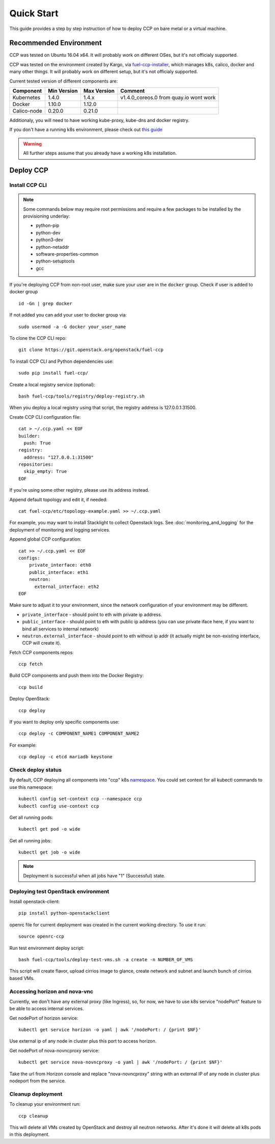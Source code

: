 .. _quickstart:

===========
Quick Start
===========

This guide provides a step by step instruction of how to deploy CCP on bare
metal or a virtual machine.

Recommended Environment
=======================

CCP was tested on Ubuntu 16.04 x64. It will probably work on different OSes,
but it's not officialy supported.

CCP was tested on the environment created by Kargo, via
`fuel-ccp-installer <https://github.com/openstack/fuel-ccp-installer>`__,
which manages k8s, calico, docker and many other things. It will probably work
on different setup, but it's not officialy supported.

Current tested version of different components are:

===========   ===========  ===========  ======================================
Component     Min Version  Max Version  Comment
===========   ===========  ===========  ======================================
Kubernetes    1.4.0        1.4.x        v1.4.0_coreos.0 from quay.io wont work
Docker        1.10.0       1.12.0
Calico-node   0.20.0       0.21.0
===========   ===========  ===========  ======================================

Additionaly, you will need to have working kube-proxy, kube-dns and docker
registry.

If you don't have a running k8s environment, please check out `this guide
<http://fuel-ccp-installer.readthedocs.io/en/latest/quickstart.html>`__

.. WARNING:: All further steps assume that you already have a working k8s
 installation.

Deploy CCP
==========

Install CCP CLI
---------------

.. NOTE:: Some commands below may require root permissions and require
  a few packages to be installed by the provisioning underlay:

  * python-pip
  * python-dev
  * python3-dev
  * python-netaddr
  * software-properties-common
  * python-setuptools
  * gcc

If you're deploying CCP from non-root user, make sure your user are in the
``docker`` group. Check if user is added to docker group

::

  id -Gn | grep docker

If not added you can add your user to docker group via:

::

  sudo usermod -a -G docker your_user_name

To clone the CCP CLI repo:

::

    git clone https://git.openstack.org/openstack/fuel-ccp

To install CCP CLI and Python dependencies use:

::

    sudo pip install fuel-ccp/

Create a local registry service (optional):

::

    bash fuel-ccp/tools/registry/deploy-registry.sh

When you deploy a local registry using that script, the registry
address is 127.0.0.1:31500.

Create CCP CLI configuration file:

::

    cat > ~/.ccp.yaml << EOF
    builder:
      push: True
    registry:
      address: "127.0.0.1:31500"
    repositories:
      skip_empty: True
    EOF

If you're using some other registry, please use its address instead.

Append default topology and edit it, if needed:

::

    cat fuel-ccp/etc/topology-example.yaml >> ~/.ccp.yaml

For example, you may want to install Stacklight to collect Openstack logs.
See :doc:`monitoring_and_logging` for the deployment of monitoring and
logging services.

Append global CCP configuration:

::

    cat >> ~/.ccp.yaml << EOF
    configs:
        private_interface: eth0
        public_interface: eth1
        neutron:
          external_interface: eth2
    EOF

Make sure to adjust it to your environment, since the network configuration of
your environment may be different.

- ``private_interface`` - should point to eth with private ip address.
- ``public_interface`` - should point to eth with public ip address (you can
  use private iface here, if you want to bind all services to internal
  network)
- ``neutron.external_interface`` - should point to eth without ip addr (it
  actually might be non-existing interface, CCP will create it).

Fetch CCP components repos:

::

    ccp fetch

Build CCP components and push them into the Docker Registry:

::

    ccp build

Deploy OpenStack:

::

    ccp deploy

If you want to deploy only specific components use:

::

    ccp deploy -c COMPONENT_NAME1 COMPONENT_NAME2

For example:

::

    ccp deploy -c etcd mariadb keystone

Check deploy status
-------------------

By default, CCP deploying all components into "ccp" k8s
`namespace <http://kubernetes.io/docs/user-guide/namespaces/>`__.
You could set context for all kubectl commands to use this namespace:

::

    kubectl config set-context ccp --namespace ccp
    kubectl config use-context ccp

Get all running pods:

::

    kubectl get pod -o wide


Get all running jobs:

::

    kubectl get job -o wide

.. NOTE:: Deployment is successful when all jobs have "1" (Successful) state.

Deploying test OpenStack environment
------------------------------------

Install openstack-client:

::

    pip install python-openstackclient

openrc file for current deployment was created in the current working
directory.
To use it run:

::

    source openrc-ccp


Run test environment deploy script:

::

    bash fuel-ccp/tools/deploy-test-vms.sh -a create -n NUMBER_OF_VMS

This script will create flavor, upload cirrios image to glance, create network
and subnet and launch bunch of cirrios based VMs.


Accessing horizon and nova-vnc
------------------------------

Currently, we don't have any external proxy (like Ingress), so, for now, we
have to use k8s service "nodePort" feature to be able to access internal
services.

Get nodePort of horizon service:

::

    kubectl get service horizon -o yaml | awk '/nodePort: / {print $NF}'

Use external ip of any node in cluster plus this port to access horizon.

Get nodePort of nova-novncproxy service:

::

    kubectl get service nova-novncproxy -o yaml | awk '/nodePort: / {print $NF}'

Take the url from Horizon console and replace "nova-novncproxy" string with an
external IP of any node in cluster plus nodeport from the service.

Cleanup deployment
---------------------

To cleanup your environment run:

::

    ccp cleanup

This will delete all VMs created by OpenStack and destroy all neutron networks.
After it's done it will delete all k8s pods in this deployment.
